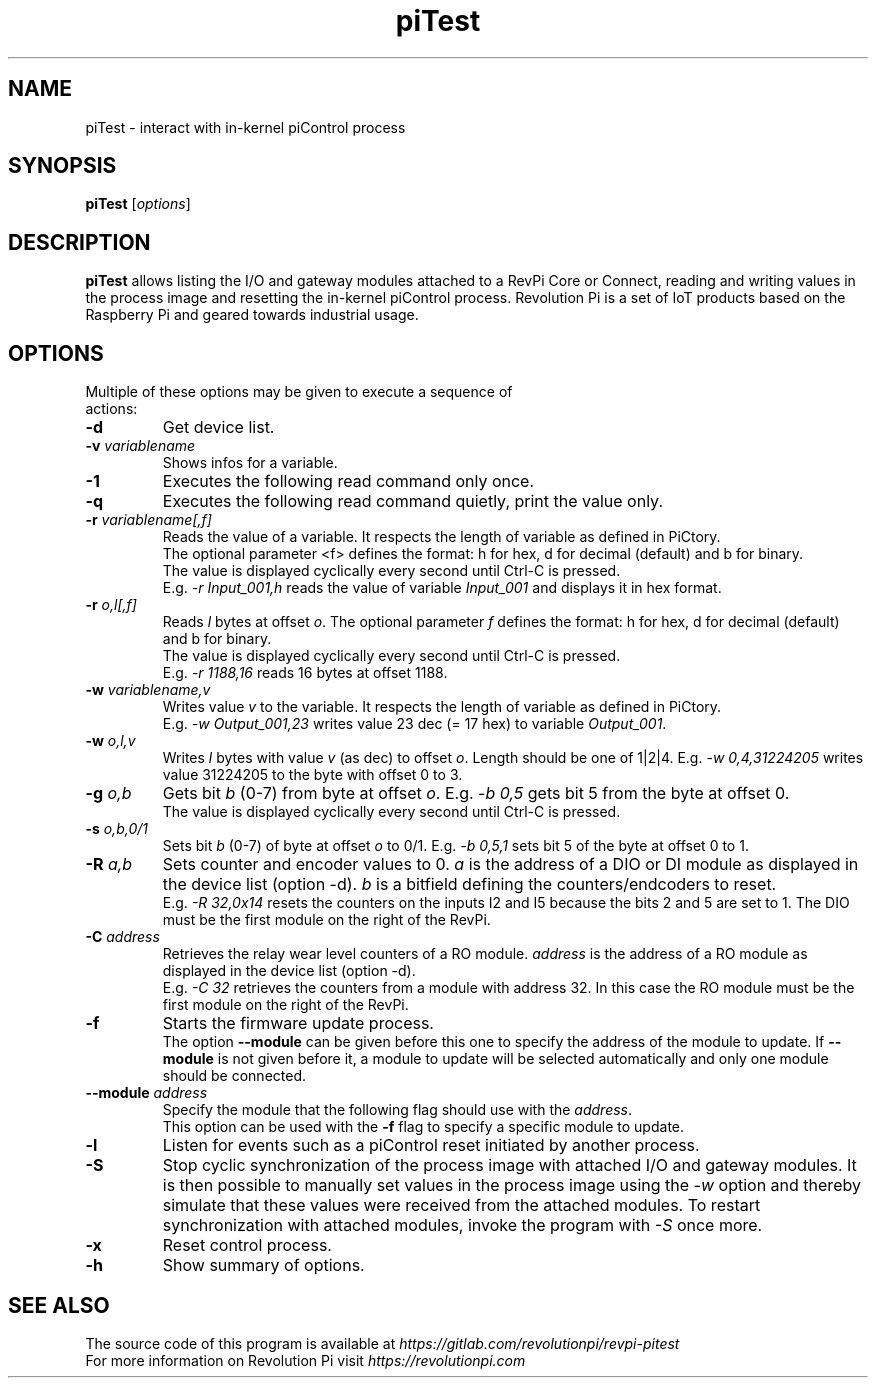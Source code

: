 .\"                                      Hey, EMACS: -*- nroff -*-
.\" First parameter, NAME, should be all caps
.\" Second parameter, SECTION, should be 1-8, maybe w/ subsection
.\" other parameters are allowed: see man(7), man(1)
.TH piTest 1 "February 21 2024"
.\" Please adjust this date whenever revising the manpage.
.\"
.\" Some roff macros, for reference:
.\" .nh        disable hyphenation
.\" .hy        enable hyphenation
.\" .ad l      left justify
.\" .ad b      justify to both left and right margins
.\" .nf        disable filling
.\" .fi        enable filling
.\" .br        insert line break
.\" .sp <n>    insert n+1 empty lines
.\" for manpage-specific macros, see man(7)
.SH NAME
piTest \- interact with in-kernel piControl process
.SH SYNOPSIS
.B piTest
.RI [ options ]
.SH DESCRIPTION
.B piTest
allows listing the I/O and gateway modules attached to a RevPi Core or
Connect, reading and writing values in the process image and resetting the
in-kernel piControl process.  Revolution Pi is a set of IoT products
based on the Raspberry Pi and geared towards industrial usage.
.SH OPTIONS
.TP
Multiple of these options may be given to execute a sequence of actions:
.TP
.B \-d
Get device list.
.TP
.B \-v \fIvariablename\fP
Shows infos for a variable.
.TP
.B \-1
Executes the following read command only once.
.TP
.B \-q
Executes the following read command quietly, print the value only.
.TP
.B \-r \fIvariablename[,f]\fP
Reads the value of a variable. It respects the length of variable as defined in PiCtory.
.br
The optional parameter <f> defines the format: h for hex, d for decimal (default) and b for binary.
.br
The value is displayed cyclically every second until Ctrl-C is pressed.
.br
E.g. \fI-r Input_001,h\fP reads the value of variable \fIInput_001\fP and displays it in hex format.
.TP
.B \-r \fIo,l[,f]\fP
Reads \fIl\fP bytes at offset \fIo\fP. The optional parameter \fIf\fP defines the format: 
h for hex, d for decimal (default) and b for binary.
.br
The value is displayed cyclically every second until Ctrl-C is pressed.
.br
E.g. \fI-r 1188,16\fP reads 16 bytes at offset 1188.
.TP
.B \-w \fIvariablename,v\fP
Writes value \fIv\fP to the variable. It respects the length of variable as defined in PiCtory.
.br
E.g. \fI-w Output_001,23\fP writes value 23 dec (= 17 hex) to variable \fIOutput_001\fP.
.TP
.B \-w \fIo,l,v\fP
Writes \fIl\fP bytes with value \fIv\fP (as dec) to offset \fIo\fP.  Length should
be one of 1|2|4.  E.g. \fI-w 0,4,31224205\fP writes value 31224205 to the byte with offset 0 to 3.
.TP
.B \-g \fIo,b\fP
Gets bit \fIb\fP (0-7) from byte at offset \fIo\fP.  E.g. \fI-b 0,5\fP
gets bit 5 from the byte at offset 0.
.br
The value is displayed cyclically every second until Ctrl-C is pressed.
.TP
.B \-s \fIo,b,0/1\fP
Sets bit \fIb\fP (0-7) of byte at offset \fIo\fP to 0/1.  E.g. \fI-b 0,5,1\fP
sets bit 5 of the byte at offset 0 to 1.
.TP
.B \-R \fIa,b\fP
Sets counter and encoder values to 0. \fIa\fP is the address of a DIO or DI 
module as displayed in  the device list (option -d). \fIb\fP is a bitfield 
defining the counters/endcoders to reset.
.br
E.g. \fI-R 32,0x14\fP resets the counters on the inputs I2 and I5 because the bits 2 and 5 are set to 1.
The DIO must be the first module on the right of the RevPi.
.TP
.B \-C \fIaddress\fP
Retrieves the relay wear level counters of a RO module. \fIaddress\fP is the
address of a RO module as displayed in the device list (option -d).
.br
E.g. \fI-C 32\fP retrieves the counters from a module with address 32. In this
case the RO module must be the first module on the right of the RevPi.
.TP
.B \-f
Starts the firmware update process.
.br
The option
.B \-\-module
can be given before this one to specify the address of the module to update.
If
.B \-\-module
is not given before it, a module to update will be selected automatically and
only one module should be connected.
.TP
.B \-\-module \fIaddress\fP
Specify the module that the following flag should use with the \fIaddress\fP.
.br
This option can be used with the
.B \-f
flag to specify a specific module to update.
.TP
.B \-l
Listen for events such as a piControl reset initiated by another process.
.TP
.B \-S
Stop cyclic synchronization of the process image with attached I/O and
gateway modules. It is then possible to manually set values in the process
image using the \fI-w\fP option and thereby simulate that these values were
received from the attached modules. To restart synchronization with attached
modules, invoke the program with \fI-S\fP once more.
.TP
.B \-x
Reset control process.
.TP
.B \-h
Show summary of options.
.SH SEE ALSO
The source code of this program is available at
.IR https://gitlab.com/revolutionpi/revpi-pitest
.br
For more information on Revolution Pi visit
.IR https://revolutionpi.com
